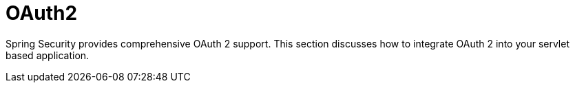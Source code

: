 = OAuth2
:page-section-summary-toc: 1

Spring Security provides comprehensive OAuth 2 support.
This section discusses how to integrate OAuth 2 into your servlet based application.


